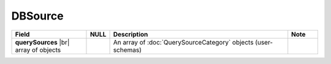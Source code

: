 

=========================================
DBSource
=========================================

.. list-table::
   :header-rows: 1
   :widths: 25 5 60 10

   *  -  Field
      -  NULL
      -  Description
      -  Note
   *  -  **querySources** |br|
         array of objects
      -
      -  An array of :doc:`QuerySourceCategory` objects (user-schemas)
      -
